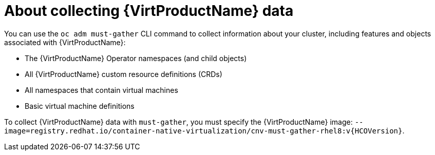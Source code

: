// Module included in the following assemblies:
//
// * virt/logging_events_monitoring/virt-collecting-virt-data.adoc

//This file contains UI elements and/or package names that need to be updated.

:_content-type: CONCEPT
[id="virt-about-collecting-virt-data_{context}"]
= About collecting {VirtProductName} data

You can use the `oc adm must-gather` CLI command to collect information about your
cluster, including features and objects associated with {VirtProductName}:

* The {VirtProductName} Operator namespaces (and child objects)
* All {VirtProductName} custom resource definitions (CRDs)
* All namespaces that contain virtual machines
* Basic virtual machine definitions

To collect {VirtProductName} data with `must-gather`, you must specify the
{VirtProductName} image:
`--image=registry.redhat.io/container-native-virtualization/cnv-must-gather-rhel8:v{HCOVersion}`.
